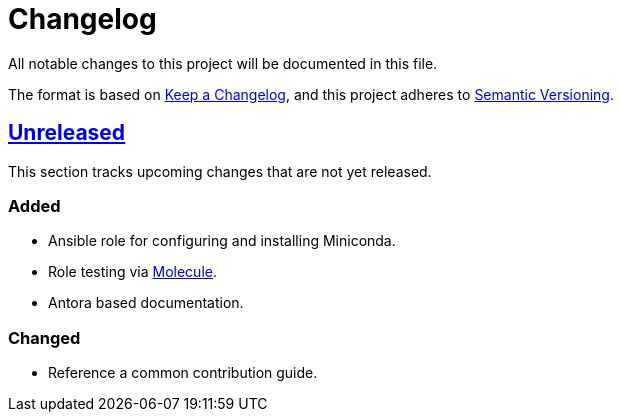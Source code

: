 = Changelog

:base: https://github.com/DAG-OS/ansible-role-miniconda
:v1_0_0: {base}/releases/tag/v1.0.0
:unreleased: {base}/compare/v1.0.0..HEAD

All notable changes to this project will be documented in this file.

The format is based on https://keepachangelog.com/en/1.1.0/[Keep a Changelog],
and this project adheres to https://semver.org/spec/v2.0.0.html[Semantic Versioning].

== {unreleased}[Unreleased]

This section tracks upcoming changes that are not yet released.

=== Added

* Ansible role for configuring and installing Miniconda.
* Role testing via https://molecule.readthedocs.io/en/latest/[Molecule].
* Antora based documentation.

=== Changed

* Reference a common contribution guide.
